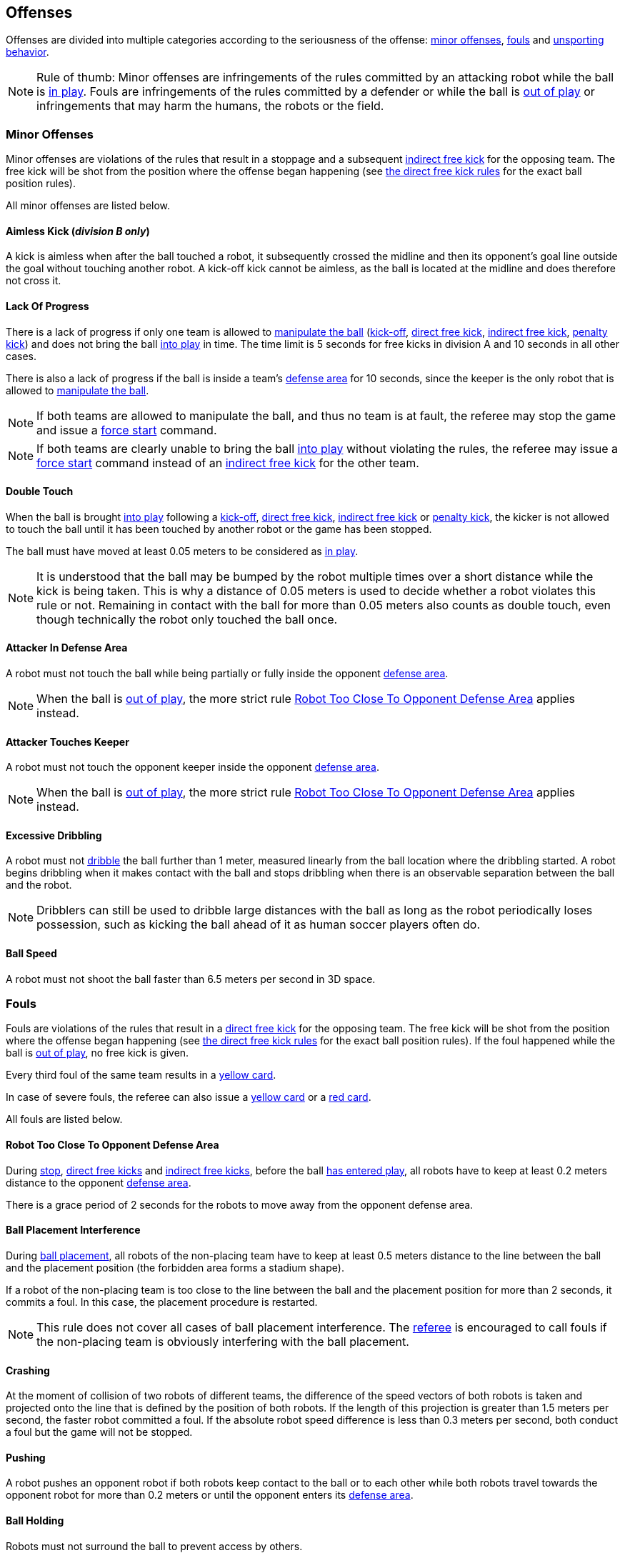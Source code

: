 == Offenses
Offenses are divided into multiple categories according to the seriousness of the offense: <<Minor Offenses, minor offenses>>, <<Fouls, fouls>> and <<Unsporting Behavior, unsporting behavior>>.

NOTE: Rule of thumb: Minor offenses are infringements of the rules committed by an attacking robot while the ball is <<Ball In And Out Of Play, in play>>. Fouls are infringements of the rules committed by a defender or while the ball is <<Ball In And Out Of Play, out of play>> or infringements that may harm the humans, the robots or the field.

=== Minor Offenses
Minor offenses are violations of the rules that result in a stoppage and a subsequent <<Indirect Free Kick, indirect free kick>> for the opposing team. The free kick will be shot from the position where the offense began happening (see <<Direct Free Kick, the direct free kick rules>> for the exact ball position rules).

All minor offenses are listed below.

==== Aimless Kick [small]#(_division B only_)#
A kick is aimless when after the ball touched a robot, it subsequently crossed the midline and then its opponent's goal line outside the goal without touching another robot. A kick-off kick cannot be aimless, as the ball is located at the midline and does therefore not cross it.

==== Lack Of Progress
There is a lack of progress if only one team is allowed to <<Ball Manipulation, manipulate the ball>> (<<Kick-Off, kick-off>>, <<Direct Free Kick, direct free kick>>, <<Indirect Free Kick, indirect free kick>>, <<Penalty Kick, penalty kick>>) and does not bring the ball <<Ball In And Out Of Play, into play>> in time. The time limit is 5 seconds for free kicks in division A and 10 seconds in all other cases.

There is also a lack of progress if the ball is inside a team's <<Defense Area, defense area>> for 10 seconds, since the keeper is the only robot that is allowed to <<Ball Manipulation, manipulate the ball>>.

NOTE: If both teams are allowed to manipulate the ball, and thus no team is at fault, the referee may stop the game and issue a <<Force Start, force start>> command.

NOTE: If both teams are clearly unable to bring the ball <<Ball In And Out Of Play, into play>> without violating the rules, the referee may issue a <<Force Start, force start>> command instead of an <<Indirect Free Kick, indirect free kick>> for the other team.

==== Double Touch
When the ball is brought <<Ball In And Out Of Play, into play>> following a <<Kick-Off, kick-off>>, <<Direct Free Kick, direct free kick>>, <<Indirect Free Kick, indirect free kick>> or <<Penalty Kick, penalty kick>>, the kicker is not allowed to touch the ball until it has been touched by another robot or the game has been stopped.

The ball must have moved at least 0.05 meters to be considered as <<Ball In And Out Of Play, in play>>.

NOTE: It is understood that the ball may be bumped by the robot multiple times over a short distance while the kick is being taken. This is why a distance of 0.05 meters is used to decide whether a robot violates this rule or not. Remaining in contact with the ball for more than 0.05 meters also counts as double touch, even though technically the robot only touched the ball once.

==== Attacker In Defense Area
A robot must not touch the ball while being partially or fully inside the opponent <<Defense Area, defense area>>.

NOTE: When the ball is <<Ball In And Out Of Play, out of play>>, the more strict rule <<Robot Too Close To Opponent Defense Area>> applies instead.

==== Attacker Touches Keeper
A robot must not touch the opponent keeper inside the opponent <<Defense Area, defense area>>.

NOTE: When the ball is <<Ball In And Out Of Play, out of play>>, the more strict rule <<Robot Too Close To Opponent Defense Area>> applies instead.

==== Excessive Dribbling
A robot must not <<Dribbling Device, dribble>> the ball further than 1 meter, measured linearly from the ball location where the dribbling started. A robot begins dribbling when it makes contact with the ball and stops dribbling when there is an observable separation between the ball and the robot.

NOTE: Dribblers can still be used to dribble large distances with the ball as long as the robot periodically loses possession, such as kicking the ball ahead of it as human soccer players often do.

==== Ball Speed
A robot must not shoot the ball faster than 6.5 meters per second in 3D space.

=== Fouls
Fouls are violations of the rules that result in a <<Direct Free Kick, direct free kick>> for the opposing team. The free kick will be shot from the position where the offense began happening (see <<Direct Free Kick, the direct free kick rules>> for the exact ball position rules). If the foul happened while the ball is <<Ball In And Out Of Play, out of play>>, no free kick is given.

Every third foul of the same team results in a <<Yellow Card, yellow card>>.

In case of severe fouls, the referee can also issue a <<Yellow Card, yellow card>> or a <<Red Card, red card>>.

All fouls are listed below.

==== Robot Too Close To Opponent Defense Area
During <<Stop, stop>>, <<Direct Free Kick, direct free kicks>> and <<Indirect Free Kick, indirect free kicks>>, before the ball <<Resuming The Game, has entered play>>, all robots have to keep at least 0.2 meters distance to the opponent <<Defense Area, defense area>>.

There is a grace period of 2 seconds for the robots to move away from the opponent defense area.

==== Ball Placement Interference
During <<Ball Placement, ball placement>>, all robots of the non-placing team have to keep at least 0.5 meters distance to the line between the ball and the placement position (the forbidden area forms a stadium shape).

If a robot of the non-placing team is too close to the line between the ball and the placement position for more than 2 seconds, it commits a foul.
In this case, the placement procedure is restarted.

NOTE: This rule does not cover all cases of ball placement interference. The <<Referee, referee>> is encouraged to call fouls if the non-placing team is obviously interfering with the ball placement.

==== Crashing
At the moment of collision of two robots of different teams, the difference of the speed vectors of both robots is taken and projected onto the line that is defined by the position of both robots. If the length of this projection is greater than 1.5 meters per second, the faster robot committed a foul. If the absolute robot speed difference is less than 0.3 meters per second, both conduct a foul but the game will not be stopped.

==== Pushing
A robot pushes an opponent robot if both robots keep contact to the ball or to each other while both robots travel towards the opponent robot for more than 0.2 meters or until the opponent enters its <<Defense Area, defense area>>.

==== Ball Holding
Robots must not surround the ball to prevent access by others.

==== Tipping Over Or Dropping Parts
A robot must not tip over, break or drop parts on the field that pose a potential threat to other robots.

A robot violating this rule has to be <<Robot Substitution, substituted>>.

NOTE: Metal parts (screws for example) as well as larger parts generally pose a potential threat, very small non-metal parts (for example rubber subwheel rings) don't.

==== Robot Stop Speed
A robot must not move faster than 1.5 meters per second during <<Stop, stop>>. A violation of this rule is only counted once per robot and stoppage.

There is a grace period of 2 seconds for the robots to slow down.

NOTE: This rule does not apply to <<Ball Placement, ball placement>>.

NOTE: Since the stop command is used for manual ball placement and <<Robot Substitution, robot substitution>>, the intention of the robot speed limit is to avoid robots harming the people on the field.

==== Defender Too Close To Ball
A robot's distance to the ball must be at least 0.5 meters during an opponent <<Kick-Off, kick-off>>, <<Direct Free Kick, direct free kick>> or <<Indirect Free Kick, indirect free kick>>.
The game is resumed with the same command that was issued before the foul.

NOTE: During <<Stop, stop>>, there is no automatic sanction for being too close to the ball. The referee may still punish a team for <<Unsporting Behavior,unsporting behavior>> by issuing a <<Yellow Card, yellow card>> if it does not respect the required distance. See <<Stop, stop>> for further explanation.

==== Multiple Defenders
NOTE: This rule does not use the standard sanctions defined for <<Fouls, fouls>>.

If a robot touches the ball while being partially inside its own defense area, the game is stopped, the robot receives a <<Yellow Card, yellow card>> and the opponent team resumes the game with a <<Direct Free Kick, direct free kick>>. The foul counter is not increased.

If a robot touches the ball while being entirely inside its own defense area, the game is stopped and a <<Penalty Kick, penalty kick>> is awarded to the other team. The foul counter is not increased.


=== Unsporting Behavior
Unsporting behavior can lead to <<Yellow Card, yellow cards>>, <<Red Card, red cards>>, <<Penalty Kick, penalty kicks>>, a <<Forced Forfeit, forced forfeit>> or a <<Disqualification, disqualification>>. The human <<Referee, referee>> chooses an appropriate sanction, depending on the severity of the offense.

NOTE: If the referee is not sure which sanction to choose, he may confer with members of the <<Technical Committee, technical committee>> or the <<Organizing Committee, organizing committee>>.

Some examples of unsporting behavior are listed below.

==== Damaging Other Robots
It is not allowed to damage or modify robots of other teams.

==== Damaging The Field Or The Ball
It is not allowed to damage or modify the field or the ball.

==== Showing Lack Of Respect
A team member must show appropriate respect to everyone involved in the game. Infringements of this rule include but are not limited to:

* insulting the opponent, the <<Referee, referee>> or other persons holding an <<Impartial Roles, impartial role>>
* annoying the <<Referee, referee>> or other persons holding an <<Impartial Roles, impartial role>>
* not obeying the orders of the <<Referee, referee>>

=== Simultaneous Offenses
If the game is <<Stop, stopped>> and a team is allowed to <<Resuming The Game, resume the game>>, <<Minor Offenses, minor offenses>> and <<Fouls, fouls>> of this team's opponent don't affect the method and position of the resumption of the game, except if the resulting method is a <<Penalty Kick, penalty kick>>.

If a team exploits this rule, the referee may punish this team for <<Unsporting Behavior,unsporting behavior>> by issuing a <<Yellow Card, yellow card>>.

NOTE: This rule is in place to prevent teams from purposely committing offenses in order to relocate the opponent <<Direct Free Kick, direct free kick>> or <<Indirect Free Kick, indirect free kick>> to a more favorable position.

=== Advantage Rule
In certain situations, stopping the game because of a foul may have a disadvantage to the opposing team.
As these situations are not easy to detect automatically, the opposing team is asked if it likes to continue the game.
In this case, the game is not stopped and no direct kick is awarded at any time.
The foul counter is still incremented and any resulting cards are given when the game is <<Stop,stopped>>.

.Fouls that are considered

* <<Crashing>>, if not both teams committed the foul
* <<Pushing>>

NOTE: If the team is not connected to the game controller or does not reply within 0.2 seconds, the decision of the team defaults to stopping the game.

